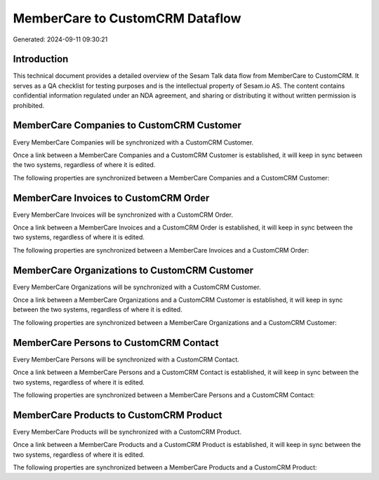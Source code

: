 ================================
MemberCare to CustomCRM Dataflow
================================

Generated: 2024-09-11 09:30:21

Introduction
------------

This technical document provides a detailed overview of the Sesam Talk data flow from MemberCare to CustomCRM. It serves as a QA checklist for testing purposes and is the intellectual property of Sesam.io AS. The content contains confidential information regulated under an NDA agreement, and sharing or distributing it without written permission is prohibited.

MemberCare Companies to CustomCRM Customer
------------------------------------------
Every MemberCare Companies will be synchronized with a CustomCRM Customer.

Once a link between a MemberCare Companies and a CustomCRM Customer is established, it will keep in sync between the two systems, regardless of where it is edited.

The following properties are synchronized between a MemberCare Companies and a CustomCRM Customer:

.. list-table::
   :header-rows: 1

   * - MemberCare Companies Property
     - CustomCRM Customer Property
     - CustomCRM Data Type


MemberCare Invoices to CustomCRM Order
--------------------------------------
Every MemberCare Invoices will be synchronized with a CustomCRM Order.

Once a link between a MemberCare Invoices and a CustomCRM Order is established, it will keep in sync between the two systems, regardless of where it is edited.

The following properties are synchronized between a MemberCare Invoices and a CustomCRM Order:

.. list-table::
   :header-rows: 1

   * - MemberCare Invoices Property
     - CustomCRM Order Property
     - CustomCRM Data Type


MemberCare Organizations to CustomCRM Customer
----------------------------------------------
Every MemberCare Organizations will be synchronized with a CustomCRM Customer.

Once a link between a MemberCare Organizations and a CustomCRM Customer is established, it will keep in sync between the two systems, regardless of where it is edited.

The following properties are synchronized between a MemberCare Organizations and a CustomCRM Customer:

.. list-table::
   :header-rows: 1

   * - MemberCare Organizations Property
     - CustomCRM Customer Property
     - CustomCRM Data Type


MemberCare Persons to CustomCRM Contact
---------------------------------------
Every MemberCare Persons will be synchronized with a CustomCRM Contact.

Once a link between a MemberCare Persons and a CustomCRM Contact is established, it will keep in sync between the two systems, regardless of where it is edited.

The following properties are synchronized between a MemberCare Persons and a CustomCRM Contact:

.. list-table::
   :header-rows: 1

   * - MemberCare Persons Property
     - CustomCRM Contact Property
     - CustomCRM Data Type


MemberCare Products to CustomCRM Product
----------------------------------------
Every MemberCare Products will be synchronized with a CustomCRM Product.

Once a link between a MemberCare Products and a CustomCRM Product is established, it will keep in sync between the two systems, regardless of where it is edited.

The following properties are synchronized between a MemberCare Products and a CustomCRM Product:

.. list-table::
   :header-rows: 1

   * - MemberCare Products Property
     - CustomCRM Product Property
     - CustomCRM Data Type

